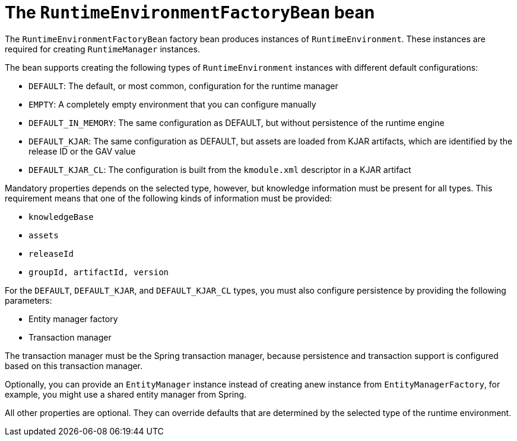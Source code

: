[id='runtimeenvironmentfactorybean-ref_{context}']

= The `RuntimeEnvironmentFactoryBean` bean

The `RuntimeEnvironmentFactoryBean` factory bean produces instances of `RuntimeEnvironment`. These instances are required for creating `RuntimeManager` instances.

The bean supports creating the following types of `RuntimeEnvironment` instances with different default configurations:

* `DEFAULT`: The default, or most common, configuration for the runtime manager
* `EMPTY`: A completely empty environment that you can configure manually
* `DEFAULT_IN_MEMORY`: The same configuration as DEFAULT, but without persistence of the runtime engine
* `DEFAULT_KJAR`: The same configuration as DEFAULT, but assets are loaded from KJAR artifacts, which are identified by the release ID or the GAV value
* `DEFAULT_KJAR_CL`: The configuration is built from the `kmodule.xml` descriptor in a KJAR artifact

Mandatory properties depends on the selected type, however, but knowledge information must be present for all types. This requirement means that one of the following kinds of information must be provided:

* `knowledgeBase`
* `assets`
* `releaseId`
* `groupId, artifactId, version`

For the `DEFAULT`, `DEFAULT_KJAR`, and `DEFAULT_KJAR_CL` types, you must also configure persistence by providing the following parameters:

* Entity manager factory
* Transaction manager

The transaction manager must be the Spring transaction manager, because persistence and transaction support is configured based on this transaction manager.

Optionally, you can provide an `EntityManager` instance instead of creating  anew instance from `EntityManagerFactory`, for example, you might use a shared entity manager from Spring.

All other properties are optional. They can override defaults that are determined by the selected type of the runtime environment.
